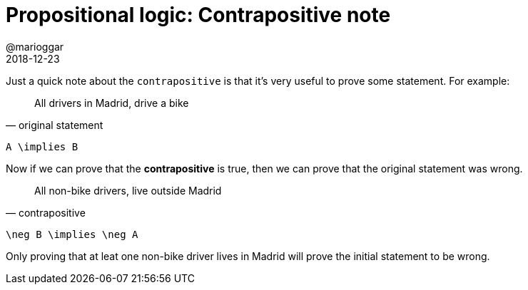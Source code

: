 = Propositional logic: Contrapositive note
@marioggar
2018-12-23
:jbake-type: post
:jbake-status: published
:jbake-tags: cs, logic
:sources: ../../../../../../../sources/2018/12/logic
:idprefix:

Just a quick note about the `contrapositive` is that it's very useful
to prove some statement. For example:

"All drivers in Madrid, drive a bike"
-- original statement

[mathx, width=100, height=120]
----
A \implies B
----

Now if we can prove that the *contrapositive* is true, then we can
prove that the original statement was wrong.

"All non-bike drivers, live outside Madrid"
-- contrapositive

[mathx, width=100, height=120]
----
\neg B \implies \neg A
----

Only proving that at leat one non-bike driver lives in Madrid will
prove the initial statement to be wrong.